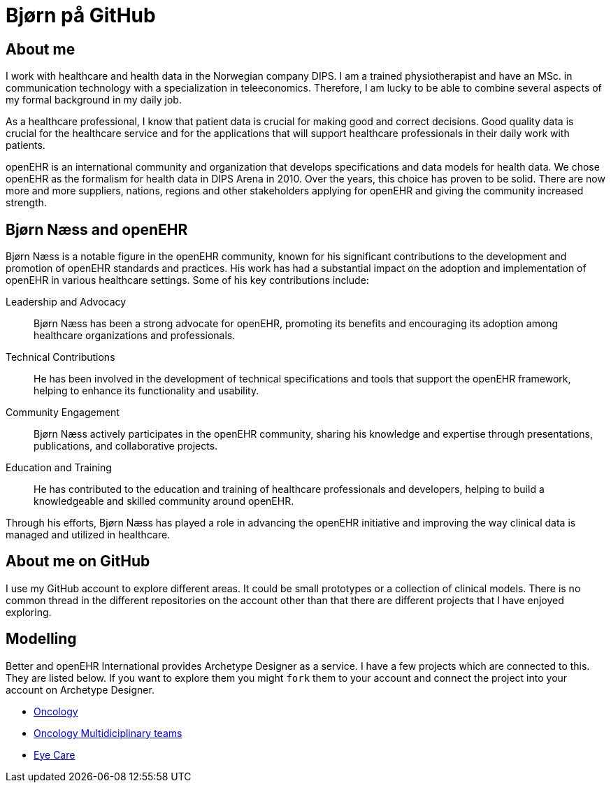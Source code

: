 = Bjørn på GitHub

== About me 
I work with healthcare and health data in the Norwegian company DIPS. I am a trained physiotherapist and have an MSc. in communication technology with a specialization in teleeconomics. Therefore, I am lucky to be able to combine several aspects of my formal background in my daily job.

As a healthcare professional, I know that patient data is crucial for making good and correct decisions. Good quality data is crucial for the healthcare service and for the applications that will support healthcare professionals in their daily work with patients.

openEHR is an international community and organization that develops specifications and data models for health data. We chose openEHR as the formalism for health data in DIPS Arena in 2010. Over the years, this choice has proven to be solid. There are now more and more suppliers, nations, regions and other stakeholders applying for openEHR and giving the community increased strength.

== Bjørn Næss and openEHR

Bjørn Næss is a notable figure in the openEHR community, known for his significant contributions to the development and promotion of openEHR standards and practices. His work has had a substantial impact on the adoption and implementation of openEHR in various healthcare settings. Some of his key contributions include:

Leadership and Advocacy:: Bjørn Næss has been a strong advocate for openEHR, promoting its benefits and encouraging its adoption among healthcare organizations and professionals.

Technical Contributions:: He has been involved in the development of technical specifications and tools that support the openEHR framework, helping to enhance its functionality and usability.

Community Engagement:: Bjørn Næss actively participates in the openEHR community, sharing his knowledge and expertise through presentations, publications, and collaborative projects.

Education and Training:: He has contributed to the education and training of healthcare professionals and developers, helping to build a knowledgeable and skilled community around openEHR.

Through his efforts, Bjørn Næss has played a role in advancing the openEHR initiative and improving the way clinical data is managed and utilized in healthcare.


== About me on GitHub
I use my GitHub account to explore different areas. It could be small prototypes or a collection of clinical models. There is no common thread in the different repositories on the account other than that there are different projects that I have enjoyed exploring.


== Modelling 

Better and openEHR International provides Archetype Designer as a service. I have a few projects which are connected to this. They are listed below. If you want to explore them you might `fork` them to your account and connect the project into your account on Archetype Designer. 


* https://github.com/bjornna/modelling-oncology[Oncology]
* https://github.com/bjornna/modelling-mdt[Oncology Multidiciplinary teams]
* https://github.com/bjornna/eyecare_retinopaty[Eye Care]


